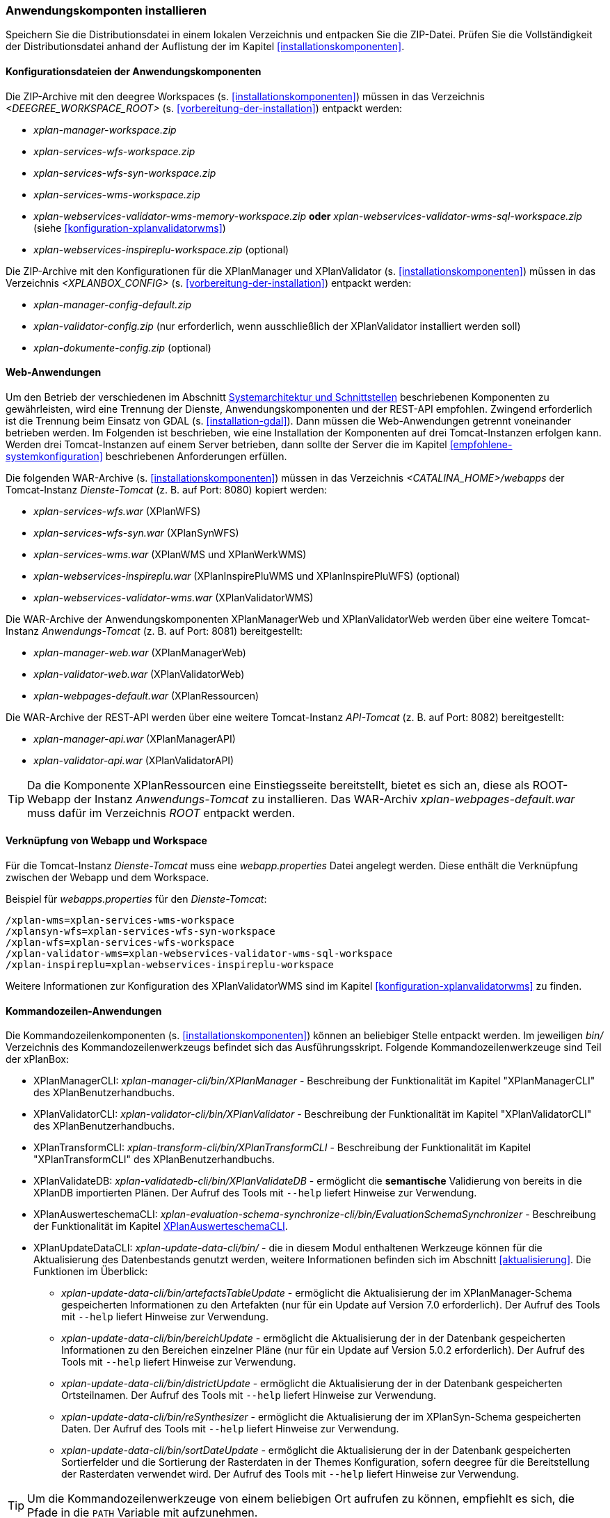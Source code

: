 [[anwendung-installieren]]
=== Anwendungskomponten installieren

Speichern Sie die Distributionsdatei in einem lokalen Verzeichnis und entpacken Sie die ZIP-Datei. Prüfen Sie die Vollständigkeit der Distributionsdatei anhand der Auflistung der im Kapitel <<installationskomponenten>>.

[[konfiguration]]
==== Konfigurationsdateien der Anwendungskomponenten

Die ZIP-Archive mit den deegree Workspaces (s. <<installationskomponenten>>) müssen in das Verzeichnis _<DEEGREE_WORKSPACE_ROOT>_ (s. <<vorbereitung-der-installation>>) entpackt werden:

* _xplan-manager-workspace.zip_
* _xplan-services-wfs-workspace.zip_
* _xplan-services-wfs-syn-workspace.zip_
* _xplan-services-wms-workspace.zip_
* _xplan-webservices-validator-wms-memory-workspace.zip_ *oder* _xplan-webservices-validator-wms-sql-workspace.zip_ (siehe <<konfiguration-xplanvalidatorwms>>)
* _xplan-webservices-inspireplu-workspace.zip_ (optional)

Die ZIP-Archive mit den Konfigurationen für die XPlanManager und XPlanValidator (s. <<installationskomponenten>>) müssen in das Verzeichnis _<XPLANBOX_CONFIG>_ (s. <<vorbereitung-der-installation>>) entpackt werden:

* _xplan-manager-config-default.zip_
* _xplan-validator-config.zip_ (nur erforderlich, wenn ausschließlich der XPlanValidator installiert werden soll)
* _xplan-dokumente-config.zip_ (optional)

[[web-anwendungen]]
==== Web-Anwendungen

Um den Betrieb der verschiedenen im Abschnitt
<<systemarchitektur-und-schnittstellen, Systemarchitektur und Schnittstellen>> beschriebenen
Komponenten zu gewährleisten, wird eine Trennung der Dienste,
Anwendungskomponenten und der REST-API empfohlen. Zwingend erforderlich ist die Trennung beim
Einsatz von GDAL (s. <<installation-gdal>>). Dann müssen die Web-Anwendungen getrennt voneinander
betrieben werden. Im Folgenden ist beschrieben, wie eine Installation der Komponenten auf drei Tomcat-Instanzen erfolgen kann. Werden drei Tomcat-Instanzen auf einem Server betrieben, dann sollte der Server die im Kapitel <<empfohlene-systemkonfiguration>> beschriebenen Anforderungen erfüllen.

Die folgenden WAR-Archive (s. <<installationskomponenten>>) müssen in das Verzeichnis _<CATALINA_HOME>/webapps_ der Tomcat-Instanz _Dienste-Tomcat_ (z. B. auf Port: 8080) kopiert werden:

* _xplan-services-wfs.war_ (XPlanWFS)
* _xplan-services-wfs-syn.war_ (XPlanSynWFS)
* _xplan-services-wms.war_ (XPlanWMS und XPlanWerkWMS)
* _xplan-webservices-inspireplu.war_ (XPlanInspirePluWMS und XPlanInspirePluWFS) (optional)
* _xplan-webservices-validator-wms.war_ (XPlanValidatorWMS)

Die WAR-Archive der Anwendungskomponenten XPlanManagerWeb und XPlanValidatorWeb werden über eine weitere Tomcat-Instanz _Anwendungs-Tomcat_ (z. B. auf Port: 8081) bereitgestellt:

* _xplan-manager-web.war_ (XPlanManagerWeb)
* _xplan-validator-web.war_ (XPlanValidatorWeb)
* _xplan-webpages-default.war_ (XPlanRessourcen)

Die WAR-Archive der REST-API werden über eine weitere Tomcat-Instanz _API-Tomcat_ (z. B. auf Port: 8082) bereitgestellt:

* _xplan-manager-api.war_ (XPlanManagerAPI)
* _xplan-validator-api.war_ (XPlanValidatorAPI)

TIP: Da die Komponente XPlanRessourcen eine Einstiegsseite bereitstellt, bietet es sich an, diese als ROOT-Webapp der Instanz _Anwendungs-Tomcat_ zu installieren. Das WAR-Archiv _xplan-webpages-default.war_ muss dafür im Verzeichnis _ROOT_ entpackt werden.

==== Verknüpfung von Webapp und Workspace

Für die Tomcat-Instanz _Dienste-Tomcat_ muss eine _webapp.properties_ Datei angelegt werden.
Diese enthält die Verknüpfung zwischen der Webapp und dem Workspace.

.Beispiel für _webapps.properties_ für den _Dienste-Tomcat_:
[source,properties]
----
/xplan-wms=xplan-services-wms-workspace
/xplansyn-wfs=xplan-services-wfs-syn-workspace
/xplan-wfs=xplan-services-wfs-workspace
/xplan-validator-wms=xplan-webservices-validator-wms-sql-workspace
/xplan-inspireplu=xplan-webservices-inspireplu-workspace
----

Weitere Informationen zur Konfiguration des XPlanValidatorWMS sind im Kapitel <<konfiguration-xplanvalidatorwms>> zu finden.

[[kommandozeilen-anwendungen]]
==== Kommandozeilen-Anwendungen

Die Kommandozeilenkomponenten (s. <<installationskomponenten>>) können an beliebiger Stelle entpackt werden. Im jeweiligen _bin/_ Verzeichnis des Kommandozeilenwerkzeugs befindet sich das Ausführungsskript. Folgende Kommandozeilenwerkzeuge sind Teil der xPlanBox:

* XPlanManagerCLI: _xplan-manager-cli/bin/XPlanManager_ - Beschreibung der Funktionalität im Kapitel "XPlanManagerCLI" des XPlanBenutzerhandbuchs.
* XPlanValidatorCLI: _xplan-validator-cli/bin/XPlanValidator_ - Beschreibung der Funktionalität im Kapitel "XPlanValidatorCLI" des XPlanBenutzerhandbuchs.
* XPlanTransformCLI: _xplan-transform-cli/bin/XPlanTransformCLI_ - Beschreibung der Funktionalität im Kapitel "XPlanTransformCLI" des XPlanBenutzerhandbuchs.
* XPlanValidateDB: _xplan-validatedb-cli/bin/XPlanValidateDB_ - ermöglicht die **semantische** Validierung von bereits in die XPlanDB importierten Plänen. Der Aufruf des Tools mit `--help` liefert Hinweise zur Verwendung.
* XPlanAuswerteschemaCLI: _xplan-evaluation-schema-synchronize-cli/bin/EvaluationSchemaSynchronizer_ - Beschreibung der Funktionalität im Kapitel <<install-xplanevaluationschemasynchronize-cli>>.
* XPlanUpdateDataCLI: _xplan-update-data-cli/bin/_ - die in diesem Modul enthaltenen Werkzeuge können für die Aktualisierung des Datenbestands genutzt werden, weitere Informationen befinden sich im Abschnitt <<aktualisierung>>. Die Funktionen im Überblick:
** _xplan-update-data-cli/bin/artefactsTableUpdate_ - ermöglicht die Aktualisierung der im XPlanManager-Schema gespeicherten Informationen zu den Artefakten (nur für ein Update auf Version 7.0 erforderlich). Der Aufruf des Tools mit `--help` liefert Hinweise zur Verwendung.
** _xplan-update-data-cli/bin/bereichUpdate_ - ermöglicht die Aktualisierung der in der Datenbank gespeicherten Informationen zu den Bereichen einzelner Pläne (nur für ein Update auf Version 5.0.2 erforderlich). Der Aufruf des Tools mit `--help` liefert Hinweise zur Verwendung.
** _xplan-update-data-cli/bin/districtUpdate_ - ermöglicht die Aktualisierung der in der Datenbank gespeicherten Ortsteilnamen. Der Aufruf des Tools mit `--help` liefert Hinweise zur Verwendung.
** _xplan-update-data-cli/bin/reSynthesizer_ - ermöglicht die Aktualisierung der im XPlanSyn-Schema gespeicherten Daten. Der Aufruf des Tools mit `--help` liefert Hinweise zur Verwendung.
** _xplan-update-data-cli/bin/sortDateUpdate_ - ermöglicht die Aktualisierung der in der Datenbank gespeicherten Sortierfelder und die Sortierung der Rasterdaten in der Themes Konfiguration, sofern deegree für die Bereitstellung der Rasterdaten verwendet wird. Der Aufruf des Tools mit `--help` liefert Hinweise zur Verwendung.

TIP: Um die Kommandozeilenwerkzeuge von einem beliebigen Ort aufrufen zu können, empfiehlt es sich, die Pfade in die `PATH` Variable mit aufzunehmen.

IMPORTANT: Je nach Kommandozeilenwerkzeug müssen über Umgebungsvariablen wie z. B. `DEEGREE_WORKSPACE_ROOT` der Pfad zum deegree Workspace und mit `LD_LIBRARY_PATH` der Pfad zum Installationsverzeichnis von GDAL gesetzt werden (siehe auch <<installation-gdal>>).

[[install-xplanevaluationschemasynchronize-cli]]
===== XPlanAuswerteschemaCLI

Das Kommandozeilenwerkzeug XPlanAuswerteschemaCLI erzeugt ein weiteres Datenbankschema für die Auswertung und kann die Daten aus dem XPlanSyn-Schema der XPlanDB mit dem des Auswerteschemas synchronisieren. Das Auswerteschema unterscheidet sich zum XPlanSyn-Schema dadurch, dass die GML-Geometrien (wie z.B. Kreisbögen) aus dem XPlanGML zusätzlich zu den https://www.ogc.org/standards/sfa[Simple Features Geometrien] abgelegt sind.

====== Installation

Die Installation dieses Kommandozeilenwerkzeugs sowie das Anlegen des zusätzlichen Datenbankschemas ist optional. Für den Betrieb der xPlanBox sind diese nicht erforderlich.
Das Datenbankschema für die Auswertung muss durch Ausführen der SQL-Skripte aus dem Verzeichnis _scripts/_ angelegt werden. Folgende Reihenfolge muss beibehalten werden:

. _00_create_schema.sql_
. _01_create_function.sql_
. _02_create_tables.sql_
. _03_create_trigger-function.sql_
. _04_create_trigger.sql_
. _05_grant_user.sql_ (zuvor ist die Variable $DB_USER im Skript durch den Namen des Datenbanknutzers auszutauschen, mit dem der XPlanManager und die XPlanDienste auf die XPlaNDB zugreifen, s. Abschnitt "Konfiguration der Datenbank" im Betriebshandbuch)


Die Skripte erstellen eine Kopie der drei XPlanSyn-Schemas in den Schemas _xplanevaluationxplansynpre_, _xplanevaluationxplansyn_ und _xplanevaluationxplansynarchive_ sowie eine Log-Tabelle _xplanevaluation.planTableLog_.

Die Log-Tabelle wird beim Importieren, Editieren und Löschen von Plänen über den XPlanManager mit einer Historie der ausgeführten Operationen auf die einzelnen Pläne gefüllt und dient als Basis für die regelmäßige Synchronisierung des XPlanSyn-Schema und des Auswerteschemas.

Damit das Tool ausgeführt werden kann, muss GDAL installiert werden, wie in Kapitel <<installation-gdal>> beschrieben.

====== Nutzung

Das CLI _EvaluationSchemaSynchronizer_ unterstützt zwei Modi, die über die Option `-t` aufgerufen werden können:

* Option *ALL* zur Überführung aller Pläne aus dem XPlanSyn-Schema der xPlanBox in das Auswerteschema.
* Option *SYNC* um die Synchronisierung der seit der letzten Ausführung des Werkzeuges geänderten Pläne aus dem XPlanSyn-Schema in das Auswerteschema durchzuführen.

Es erfolgt zunächst einmalig die Ausführung mit der Option *ALL* und anschließend regelmäßig (z.B. mit Hilfe eines Cron-Jobs) mit der Option *SYNC* um einen tagesaktuellen Stand im Auswerteschema zu erreichen.
Die zweimalige Ausführung mit der Option *ALL* führt zu einem Fehler bei der Ausführung, wenn bereits Daten synchronisiert wurden.

Die einzelnen Parameter des Werkzeuges können durch folgenden Aufruf abgerufen werden:

-------
EvaluationSchemaSynchronizer -?
-------

Beispiel für den Aufruf mit den Parametern `-h` für den Hostnamen des PostgreSQL-Servers, `-p` den Port, `-d` der Datenbank, `-u` dem Benutzer, `-t` der Angabe zur Synchronisierung:

-------
EvaluationSchemaSynchronizer -h localhost -p 5432 -d xplanbox -u postgres -w postgres -t ALL
-------

[[dokumentation]]
==== Dokumentation

Das XPlanBenutzerhandbuch und XPlanBetriebshandbuch (s. <<installationskomponenten>>) zu den verschiedenen Komponenten der xPlanBox liegt in den Formaten HTML und PDF vor.
